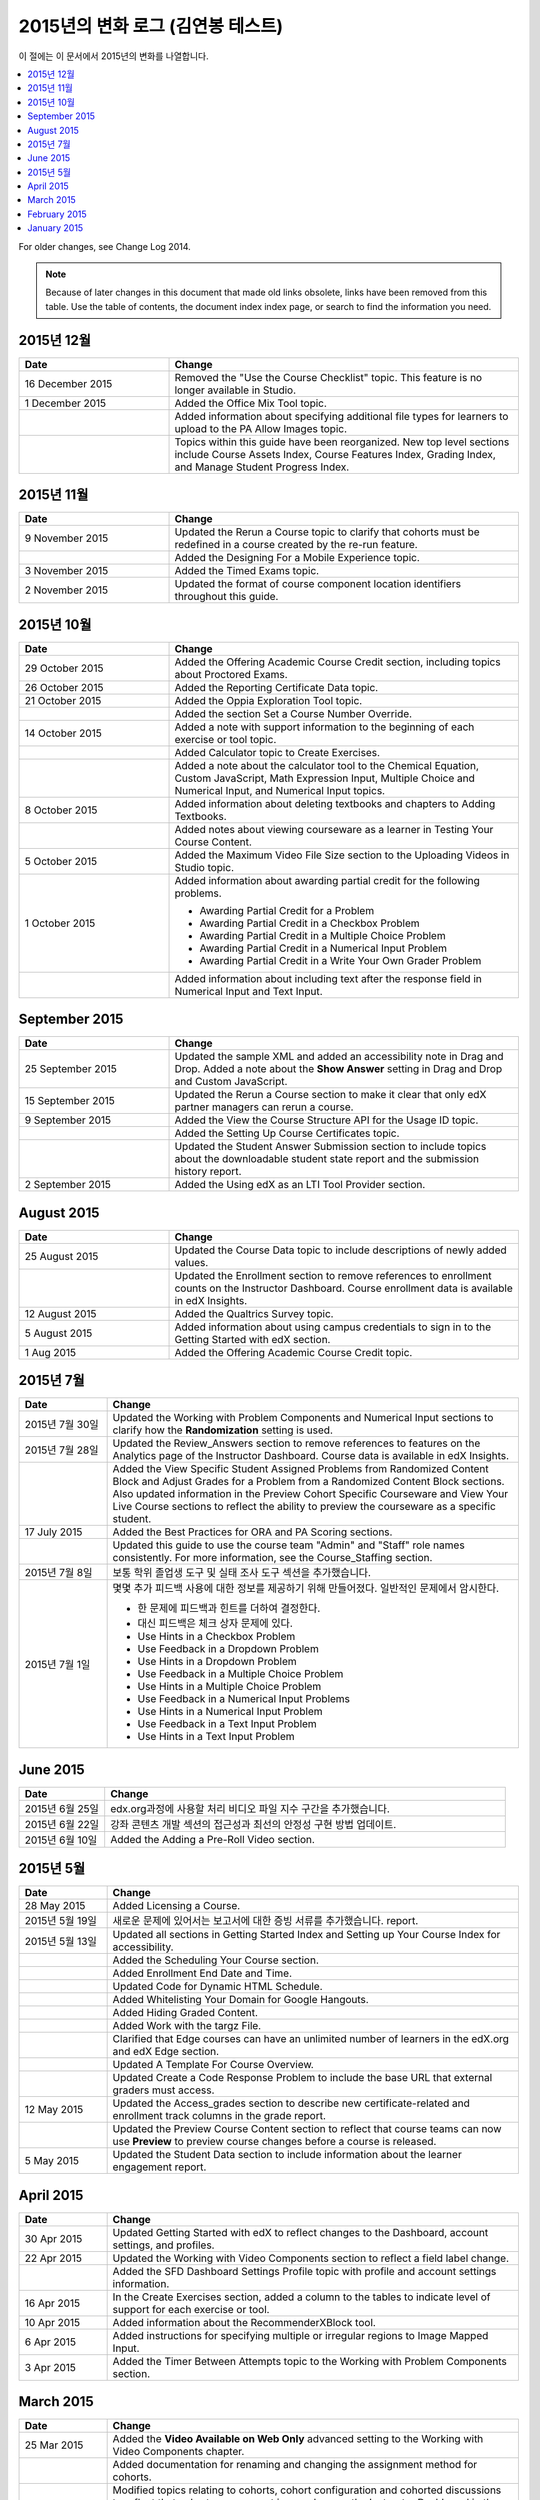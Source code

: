 .. _Change Log 2015:

########################
2015년의 변화 로그 (김연봉 테스트)
########################

이 절에는 이 문서에서 2015년의 변화를 나열합니다.

.. contents::
 :local:
 :depth: 1

For older changes, see Change Log 2014.

.. note:: Because of later changes in this document that made old links
  obsolete, links have been removed from this table. Use the table of contents,
  the document index index page, or search to find the information you
  need.

****************
2015년 12월
****************

.. list-table::
   :widths: 30 70
   :header-rows: 1

   * - Date
     - Change
   * - 16 December 2015
     - Removed the "Use the Course Checklist" topic. This feature is no longer
       available in Studio.
   * - 1 December 2015
     - Added the Office Mix Tool topic.
   * -
     - Added information about specifying additional file types for learners to
       upload to the PA Allow Images topic.
   * -
     - Topics within this guide have been reorganized. New top level sections
       include Course Assets Index, Course Features Index,
       Grading Index, and Manage Student Progress Index.


****************
2015년 11월
****************

.. list-table::
   :widths: 30 70
   :header-rows: 1

   * - Date
     - Change
   * - 9 November 2015
     - Updated the Rerun a Course topic to clarify that cohorts must be
       redefined in a course created by the re-run feature.
   * -
     - Added the Designing For a Mobile Experience topic.
   * - 3 November 2015
     - Added the Timed Exams topic.
   * - 2 November 2015
     - Updated the format of course component location identifiers throughout
       this guide.

****************
2015년 10월
****************

.. list-table::
   :widths: 30 70
   :header-rows: 1

   * - Date
     - Change
   * - 29 October 2015
     - Added the Offering Academic Course Credit section, including
       topics about Proctored Exams.
   * - 26 October 2015
     - Added the Reporting Certificate Data topic.
   * - 21 October 2015
     - Added the Oppia Exploration Tool topic.
   * -
     - Added the section Set a Course Number Override.

   * - 14 October 2015
     - Added a note with support information to the beginning of each exercise
       or tool topic.
   * -
     - Added Calculator topic to Create Exercises.
   * -
     - Added a note about the calculator tool to the Chemical Equation,
       Custom JavaScript, Math Expression Input, Multiple
       Choice and Numerical Input, and Numerical Input topics.
   * - 8 October 2015
     - Added information about deleting textbooks and chapters to Adding
       Textbooks.
   * -
     - Added notes about viewing courseware as a learner in Testing Your
       Course Content.
   * - 5 October 2015
     - Added the Maximum Video File Size section to the Uploading
       Videos in Studio topic.
   * - 1 October 2015
     - Added information about awarding partial credit for the following
       problems.

       * Awarding Partial Credit for a Problem
       * Awarding Partial Credit in a Checkbox Problem
       * Awarding Partial Credit in a Multiple Choice Problem
       * Awarding Partial Credit in a Numerical Input Problem
       * Awarding Partial Credit in a Write Your Own Grader
         Problem

   * -
     - Added information about including text after the response field in
       Numerical Input and Text Input.

****************
September 2015
****************

.. list-table::
   :widths: 30 70
   :header-rows: 1

   * - Date
     - Change
   * - 25 September 2015
     - Updated the sample XML and added an accessibility note in Drag
       and Drop. Added a note about the **Show Answer** setting in
       Drag and Drop and Custom JavaScript.
   * - 15 September 2015
     - Updated the Rerun a Course section to make it clear that only
       edX partner managers can rerun a course.
   * - 9 September 2015
     - Added the View the Course Structure API for the Usage ID topic.
   * -
     - Added the Setting Up Course Certificates topic.
   * -
     - Updated the Student Answer Submission section to include topics
       about the downloadable student state report and the submission history
       report.
   * - 2 September 2015
     - Added the Using edX as an LTI Tool Provider section.


***************
August 2015
***************

.. list-table::
   :widths: 30 70
   :header-rows: 1

   * - Date
     - Change
   * - 25 August 2015
     - Updated the Course Data topic to include descriptions of newly
       added values.
   * -
     - Updated the Enrollment section to remove references to enrollment
       counts on the Instructor Dashboard. Course enrollment data is available
       in edX Insights.
   * - 12 August 2015
     - Added the Qualtrics Survey topic.
   * - 5 August 2015
     - Added information about using campus credentials to sign in to the
       Getting Started with edX section.
   * - 1 Aug 2015
     - Added the Offering Academic Course Credit topic.

****************
2015년 7월
****************

.. list-table::
   :widths: 15 70
   :header-rows: 1

   * - Date
     - Change
   * - 2015년 7월 30일
     - Updated the Working with Problem Components and Numerical
       Input sections to clarify how the **Randomization** setting is used.
   * - 2015년 7월 28일
     - Updated the Review_Answers section to remove references to
       features on the Analytics page of the Instructor Dashboard. Course data
       is available in edX Insights.
   * -
     - Added the View Specific Student Assigned Problems from Randomized
       Content Block and Adjust Grades for a Problem from a Randomized
       Content Block sections. Also updated information in the Preview
       Cohort Specific Courseware and View Your Live Course sections to
       reflect the ability to preview the courseware as a specific student.
   * - 17 July 2015
     - Added the Best Practices for ORA and PA Scoring sections.
   * -
     - Updated this guide to use the course team "Admin" and "Staff" role names
       consistently. For more information, see the Course_Staffing
       section.
   * - 2015년 7월 8일
     - 보통 학위 졸업생 도구 및 실태 조사 도구 섹션을 추가했습니다.
   * - 2015년 7월 1일
     - 몇몇 추가 피드백 사용에 대한 정보를 제공하기 위해 만들어졌다. 일반적인 문제에서 암시한다.

       * 한 문제에 피드백과 힌트를 더하여 결정한다.
       * 대신 피드백은 체크 상자 문제에 있다.
       * Use Hints in a Checkbox Problem
       * Use Feedback in a Dropdown Problem
       * Use Hints in a Dropdown Problem
       * Use Feedback in a Multiple Choice Problem
       * Use Hints in a Multiple Choice Problem
       * Use Feedback in a Numerical Input Problems
       * Use Hints in a Numerical Input Problem
       * Use Feedback in a Text Input Problem
       * Use Hints in a Text Input Problem

****************
June 2015
****************

.. list-table::
   :widths: 15 70
   :header-rows: 1

   * - Date
     - Change
   * - 2015년 6월 25일
     - edx.org과정에 사용할 처리 비디오 파일 지수 구간을 추가했습니다.
   * - 2015년 6월 22일
     - 강좌 콘텐츠 개발 섹션의 접근성과 최선의 안정성 구현 방법 업데이트.
   * - 2015년 6월 10일
     - Added the Adding a Pre-Roll Video section.

****************
2015년 5월
****************

.. list-table::
   :widths: 15 70
   :header-rows: 1

   * - Date
     - Change
   * - 28 May 2015
     - Added Licensing a Course.
   * - 2015년 5월 19일
     - 새로운 문제에 있어서는 보고서에 대한 증빙 서류를 추가했습니다.
       report.
   * - 2015년 5월 13일
     - Updated all sections in Getting Started Index and Setting
       up Your Course Index for accessibility.
   * -
     - Added the Scheduling Your Course section.
   * -
     - Added Enrollment End Date and Time.
   * -
     - Updated Code for Dynamic HTML Schedule.
   * -
     - Added Whitelisting Your Domain for Google Hangouts.
   * -
     - Added Hiding Graded Content.
   * -
     - Added Work with the targz File.
   * -
     - Clarified that Edge courses can have an unlimited number of learners in
       the edX.org and edX Edge section.
   * -
     - Updated A Template For Course Overview.
   * -
     - Updated Create a Code Response Problem to include the base URL
       that external graders must access.
   * - 12 May 2015
     - Updated the Access_grades section to describe new
       certificate-related and enrollment track columns in the grade report.
   * -
     - Updated the Preview Course Content section to reflect that course
       teams can now use **Preview** to preview course changes before a course
       is released.
   * - 5 May 2015
     - Updated the Student Data section to include information about
       the learner engagement report.

***********
April 2015
***********

.. list-table::
   :widths: 15 70
   :header-rows: 1

   * - Date
     - Change
   * - 30 Apr 2015
     - Updated Getting Started with edX to reflect changes to the
       Dashboard, account settings, and profiles.
   * - 22 Apr 2015
     - Updated the Working with Video Components section to reflect a
       field label change.
   * -
     - Added the SFD Dashboard Settings Profile topic with profile and
       account settings information.
   * - 16 Apr 2015
     - In the Create Exercises section, added a column to the tables to
       indicate level of support for each exercise or tool.
   * - 10 Apr 2015
     - Added information about the RecommenderXBlock tool.
   * - 6 Apr 2015
     - Added instructions for specifying multiple or irregular regions to
       Image Mapped Input.
   * - 3 Apr 2015
     - Added the Timer Between Attempts topic to the Working
       with Problem Components section.


****************
March 2015
****************

.. list-table::
   :widths: 15 70
   :header-rows: 1

   * - Date
     - Change
   * - 25 Mar 2015
     - Added the **Video Available on Web Only** advanced setting to the Working with Video Components chapter.
   * -
     - Added documentation for renaming and
       changing the assignment method for cohorts.
   * -
     - Modified topics relating to cohorts,
       cohort configuration and
       cohorted discussions to
       reflect that cohort management is now done on the Instructor Dashboard
       in the LMS.
   * - 18 Mar 2015
     - Added the Content Libraries and Randomized Content
       Blocks sections to reflect support for libraries in Studio.
   * -
     - Updated Open Response Assessments to reflect support for multiple
       prompts in a single ORA assignment.
   * -
     - Added the Use Keywords in Messages section to the Bulk
       Email chapter.
   * - 11 Mar 2015
     - Added the section Adding Tooltips to a Problem.
   * - 3 Mar 2015
     - Updated the Preface to include information about the edX
       partner portal and the open edX
       portal.

*****************
February 2015
*****************

.. list-table::
   :widths: 10 70
   :header-rows: 1

   * - Date
     - Change
   * - 2/26/15
     - Updated the Cohorted Courseware Overview section to reflect the
       ability to delete content groups and view their usage in a course.
   * - 2/19/15
     - Updated ORA documentation to reflect ability to Remove a learner response from peer grading
   * -
     - Updated ORA documentation to indicate that course teams can use learner
       usernames to access learner information. They no longer need to obtain an anonymized learner ID.
   * - 2/13/15
     - Updated the example in the Drag and Drop Problem XML topic.
   * - 2/12/15
     - Updated LTI Component settings to reflect added settings.
   * - 2/4/15
     - Updated Create an Account.

*****************
January 2015
*****************

.. list-table::
   :widths: 10 70
   :header-rows: 1

   * - Date
     - Change
   * - 1/27/15
     - Updated Open Response Assessments 2 chapter.
   * -
     - Added Making Course Content Searchable section.
   * - 1/21/15
     - Added the Cohorted Courseware Overview section.
   * - 1/14/15
     - Added sections for Content Libraries and Randomized Content
       Blocks.
   * -
     - Added a section for Cohorted Courseware Overview.
   * -
     - Updated the Add Files to a Course section with information about
       filtering the list of uploaded files by file type.
   * -
     - Added the Google Calendar Tool and Google Drive Files
       Tool chapters.
   * - 1/7/15
     - Added the Rerun a Course chapter.
